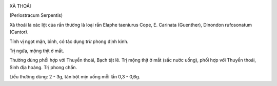 |image0|

XÀ THOÁI

(Periostracum Serpentis)

Xà thoái là xác lột của rắn thường là loại rắn Elaphe taeniurus Cope, E.
Carinata (Guenther), Dinondon rufosonatum (Cantor).

Tính vị ngọt mặn, bình, có tác dụng trừ phong định kinh.

Trị ngứa, mộng thịt ở mắt.

Thường dùng phối hợp với Thuyền thoái, Bạch tật lê. Trị mộng thịt ở mắt
(sắc nước uống), phối hợp với Thuyền thoái, Sinh địa hoàng. Trị phong
chẩn.

Liều thường dùng: 2 - 3g, tán bột mịn uống mỗi lần 0,3 - 0,6g.

 

.. |image0| image:: XATHOAI.JPG
   :width: 50px
   :height: 50px
   :target: XATHOAI_.HTM
